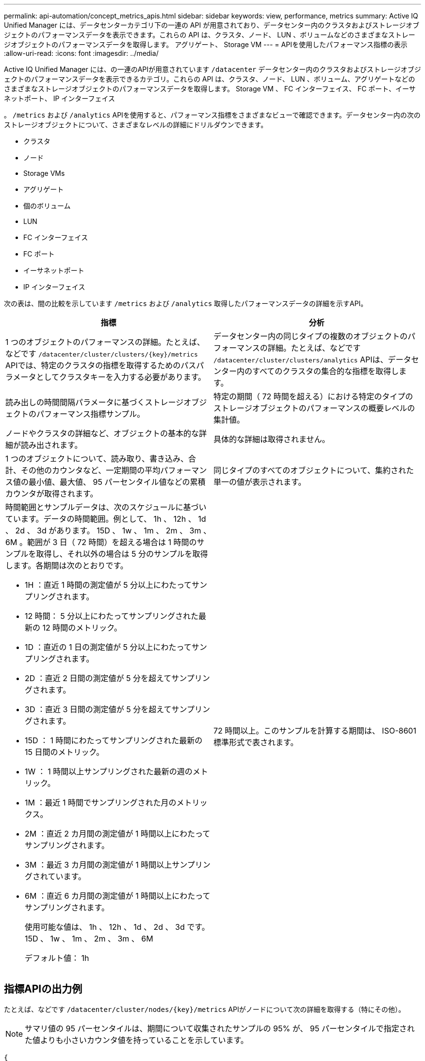 ---
permalink: api-automation/concept_metrics_apis.html 
sidebar: sidebar 
keywords: view, performance, metrics 
summary: Active IQ Unified Manager には、データセンターカテゴリ下の一連の API が用意されており、データセンター内のクラスタおよびストレージオブジェクトのパフォーマンスデータを表示できます。これらの API は、クラスタ、ノード、 LUN 、ボリュームなどのさまざまなストレージオブジェクトのパフォーマンスデータを取得します。 アグリゲート、 Storage VM 
---
= APIを使用したパフォーマンス指標の表示
:allow-uri-read: 
:icons: font
:imagesdir: ../media/


[role="lead"]
Active IQ Unified Manager には、の一連のAPIが用意されています `/datacenter` データセンター内のクラスタおよびストレージオブジェクトのパフォーマンスデータを表示できるカテゴリ。これらの API は、クラスタ、ノード、 LUN 、ボリューム、アグリゲートなどのさまざまなストレージオブジェクトのパフォーマンスデータを取得します。 Storage VM 、 FC インターフェイス、 FC ポート、イーサネットポート、 IP インターフェイス

。 `/metrics` および `/analytics` APIを使用すると、パフォーマンス指標をさまざまなビューで確認できます。データセンター内の次のストレージオブジェクトについて、さまざまなレベルの詳細にドリルダウンできます。

* クラスタ
* ノード
* Storage VMs
* アグリゲート
* 個のボリューム
* LUN
* FC インターフェイス
* FC ポート
* イーサネットポート
* IP インターフェイス


次の表は、間の比較を示しています `/metrics` および `/analytics` 取得したパフォーマンスデータの詳細を示すAPI。

[cols="2*"]
|===
| 指標 | 分析 


 a| 
1 つのオブジェクトのパフォーマンスの詳細。たとえば、などです `/datacenter/cluster/clusters/\{key}/metrics` APIでは、特定のクラスタの指標を取得するためのパスパラメータとしてクラスタキーを入力する必要があります。
 a| 
データセンター内の同じタイプの複数のオブジェクトのパフォーマンスの詳細。たとえば、などです `/datacenter/cluster/clusters/analytics` APIは、データセンター内のすべてのクラスタの集合的な指標を取得します。



 a| 
読み出しの時間間隔パラメータに基づくストレージオブジェクトのパフォーマンス指標サンプル。
 a| 
特定の期間（ 72 時間を超える）における特定のタイプのストレージオブジェクトのパフォーマンスの概要レベルの集計値。



 a| 
ノードやクラスタの詳細など、オブジェクトの基本的な詳細が読み出されます。
 a| 
具体的な詳細は取得されません。



 a| 
1 つのオブジェクトについて、読み取り、書き込み、合計、その他のカウンタなど、一定期間の平均パフォーマンス値の最小値、最大値、 95 パーセンタイル値などの累積カウンタが取得されます。
 a| 
同じタイプのすべてのオブジェクトについて、集約された単一の値が表示されます。



 a| 
時間範囲とサンプルデータは、次のスケジュールに基づいています。データの時間範囲。例として、 1h 、 12h 、 1d 、 2d 、 3d があります。 15D 、 1w 、 1m 、 2m 、 3m 、 6M 。範囲が 3 日（ 72 時間）を超える場合は 1 時間のサンプルを取得し、それ以外の場合は 5 分のサンプルを取得します。各期間は次のとおりです。

* 1H ：直近 1 時間の測定値が 5 分以上にわたってサンプリングされます。
* 12 時間： 5 分以上にわたってサンプリングされた最新の 12 時間のメトリック。
* 1D ：直近の 1 日の測定値が 5 分以上にわたってサンプリングされます。
* 2D ：直近 2 日間の測定値が 5 分を超えてサンプリングされます。
* 3D ：直近 3 日間の測定値が 5 分を超えてサンプリングされます。
* 15D ： 1 時間にわたってサンプリングされた最新の 15 日間のメトリック。
* 1W ： 1 時間以上サンプリングされた最新の週のメトリック。
* 1M ：最近 1 時間でサンプリングされた月のメトリックス。
* 2M ：直近 2 カ月間の測定値が 1 時間以上にわたってサンプリングされます。
* 3M ：最近 3 カ月間の測定値が 1 時間以上サンプリングされています。
* 6M ：直近 6 カ月間の測定値が 1 時間以上にわたってサンプリングされます。
+
使用可能な値は、 1h 、 12h 、 1d 、 2d 、 3d です。 15D 、 1w 、 1m 、 2m 、 3m 、 6M

+
デフォルト値： 1h


 a| 
72 時間以上。このサンプルを計算する期間は、 ISO-8601 標準形式で表されます。

|===


== 指標APIの出力例

たとえば、などです `/datacenter/cluster/nodes/\{key}/metrics` APIがノードについて次の詳細を取得する（特にその他）。


NOTE: サマリ値の 95 パーセンタイルは、期間について収集されたサンプルの 95% が、 95 パーセンタイルで指定された値よりも小さいカウンタ値を持っていることを示しています。

[listing]
----
{
     "iops": {
       "local": {
         "other": 100.53,
         "read": 100.53,
         "total": 100.53,
         "write": 100.53
       },
       "other": 100.53,
       "read": 100.53,
       "total": 100.53,
       "write": 100.53
     },
     "latency": {
       "other": 100.53,
       "read": 100.53,
       "total": 100.53,
       "write": 100.53
     },
     "performance_capacity": {
       "available_iops_percent": 0,
       "free_percent": 0,
       "system_workload_percent": 0,
       "used_percent": 0,
       "user_workload_percent": 0
     },
     "throughput": {
       "other": 100.53,
       "read": 100.53,
       "total": 100.53,
       "write": 100.53
     },
     "timestamp": "2018-01-01T12:00:00-04:00",
     "utilization_percent": 0
   }
 ],
 "start_time": "2018-01-01T12:00:00-04:00",
 "summary": {
   "iops": {
     "local_iops": {
       "other": {
         "95th_percentile": 28,
         "avg": 28,
         "max": 28,
         "min": 5
       },
       "read": {
         "95th_percentile": 28,
         "avg": 28,
         "max": 28,
         "min": 5
       },
       "total": {
         "95th_percentile": 28,
         "avg": 28,
         "max": 28,
         "min": 5
       },
       "write": {
         "95th_percentile": 28,
         "avg": 28,
         "max": 28,
         "min": 5
       }
     },
----


== 分析APIの出力例を示します

たとえば、などです `/datacenter/cluster/nodes/analytics` APIがすべてのノードに対して次の値を（特に）取得する。

[listing]
----
{     "iops": 1.7471,
     "latency": 60.0933,
     "throughput": 5548.4678,
     "utilization_percent": 4.8569,
     "period": 72,
     "performance_capacity": {
       "used_percent": 5.475,
       "available_iops_percent": 168350
     },
     "node": {
       "key": "37387241-8b57-11e9-8974-00a098e0219a:type=cluster_node,uuid=95f94e8d-8b4e-11e9-8974-00a098e0219a",
       "uuid": "95f94e8d-8b4e-11e9-8974-00a098e0219a",
       "name": "ocum-infinity-01",
       "_links": {
         "self": {
           "href": "/api/datacenter/cluster/nodes/37387241-8b57-11e9-8974-00a098e0219a:type=cluster_node,uuid=95f94e8d-8b4e-11e9-8974-00a098e0219a"
         }
       }
     },
     "cluster": {
       "key": "37387241-8b57-11e9-8974-00a098e0219a:type=cluster,uuid=37387241-8b57-11e9-8974-00a098e0219a",
       "uuid": "37387241-8b57-11e9-8974-00a098e0219a",
       "name": "ocum-infinity",
       "_links": {
         "self": {
           "href": "/api/datacenter/cluster/clusters/37387241-8b57-11e9-8974-00a098e0219a:type=cluster,uuid=37387241-8b57-11e9-8974-00a098e0219a"
         },
     "_links": {
       "self": {
         "href": "/api/datacenter/cluster/nodes/analytics"
       }
     }
   },
----


== 使用可能なAPIのリスト

次の表で、について説明します `/metrics` および `/analytics` APIの詳細をご覧ください。

[NOTE]
====
これらのAPIから返されるIOPSとパフォーマンスの指標には、たとえば2倍の値があります `100.53`。これらの浮動小数点値をパイプ（ | ）およびワイルドカード（ * ）文字でフィルタリングすることはできません。

====
[cols="3*"]
|===
| HTTP 動詞 | パス | 説明 


 a| 
`GET`
 a| 
`/datacenter/cluster/clusters/\{key}/metrics`
 a| 
クラスタキーの入力パラメータで指定したクラスタのパフォーマンスデータ（サンプルと概要）を取得します。クラスタキーと UUID 、時間範囲、 IOPS 、スループット、サンプル数などの情報が返されます。



 a| 
`GET`
 a| 
`/datacenter/cluster/clusters/analytics`
 a| 
は、データセンター内のすべてのクラスタのパフォーマンス指標の概要を取得します。必要な条件に基づいて結果をフィルタできます。集計 IOPS 、スループット、収集期間（時間数）などの値が返されます。



 a| 
`GET`
 a| 
`/datacenter/cluster/nodes/\{key}/metrics`
 a| 
ノードキーの入力パラメータで指定したノードのパフォーマンスデータ（サンプルとサマリ）を取得します。ノード UUID 、時間範囲、 IOPS 、スループット、レイテンシ、パフォーマンスの概要、収集されたサンプル数、利用率などの情報が返されます。



 a| 
`GET`
 a| 
`/datacenter/cluster/nodes/analytics`
 a| 
は、データセンター内のすべてのノードのパフォーマンス指標の概要を取得します。必要な条件に基づいて結果をフィルタできます。ノードキーやクラスタキーなどの情報、および集計 IOPS 、スループット、収集期間（時間数）などの値が返されます。



 a| 
`GET`
 a| 
`/datacenter/storage/aggregates/\{key}/metrics`
 a| 
aggregate キーの入力パラメータで指定したアグリゲートのパフォーマンスデータ（サンプルとサマリ）を取得します。時間範囲、 IOPS 、レイテンシ、スループット、パフォーマンス容量の概要、各カウンタで収集されたサンプル数、使用率などの情報が返されます。



 a| 
`GET`
 a| 
`/datacenter/storage/aggregates/analytics`
 a| 
データセンター内のすべてのアグリゲートのパフォーマンス指標の概要が取得されます。必要な条件に基づいて結果をフィルタできます。アグリゲートキーやクラスタキーなどの情報、および集計 IOPS 、スループット、収集期間（時間数）などの値が返されます。



 a| 
`GET`
 a| 
`/datacenter/storage/luns/\{key}/metrics`

`/datacenter/storage/volumes/\{key}/metrics`
 a| 
LUN またはボリュームキーの入力パラメータで指定された LUN またはファイル共有（ボリューム）のパフォーマンスデータ（サンプルとサマリ）を取得します。読み取り、書き込み、合計 IOPS 、レイテンシ、スループットの最小値、最大値、平均値の概要などの情報。 各カウンタについて収集されたサンプル数が返されます。



 a| 
`GET`
 a| 
`/datacenter/storage/luns/analytics`

`/datacenter/storage/volumes/analytics`
 a| 
データセンター内のすべての LUN またはボリュームのパフォーマンス指標の概要を取得します。必要な条件に基づいて結果をフィルタできます。Storage VM やクラスタキーなどの情報、および集計 IOPS 、スループット、収集期間（時間数）などの値が返されます。



 a| 
`GET`
 a| 
`/datacenter/svm/svms/{key}/metrics`
 a| 
Storage VM キーの入力パラメータで指定した Storage VM のパフォーマンスデータ（サンプルと概要）を取得します。など、サポートされている各プロトコルに基づくIOPSの概要 `nvmf, fcp, iscsi,` および `nfs`、スループット、レイテンシ、収集されたサンプル数が返されます。



 a| 
`GET`
 a| 
`/datacenter/svm/svms/analytics`
 a| 
は、データセンター内のすべての Storage VM のパフォーマンス指標の概要を取得します。必要な条件に基づいて結果をフィルタできます。Storage VM の UUID 、アグリゲート IOPS 、レイテンシ、スループット、収集期間（時間数）などの情報が返されます。



 a| 
`GET`
 a| 
`/datacenter/network/ethernet/ports/{key}/metrics`
 a| 
ポートキーの入力パラメータで指定された特定のイーサネットポートのパフォーマンス指標を取得します。サポートされている範囲から間隔（時間範囲）を指定すると、 API はその期間における最小、最大、平均パフォーマンス値などの累積カウンタを返します。



 a| 
`GET`
 a| 
`/datacenter/network/ethernet/ports/analytics`
 a| 
データセンター環境内のすべてのイーサネットポートのパフォーマンス指標の概要を取得します。クラスタとノードキー、 UUID 、スループット、収集期間、ポートの利用率などの情報が返されます。ポートキー、利用率、クラスタとノードの名前と UUID など、使用可能なパラメータで結果をフィルタリングできます。



 a| 
`GET`
 a| 
`/datacenter/network/fc/interfaces/{key}/metrics`
 a| 
インターフェイスキーの入力パラメータで指定した特定のネットワーク FC インターフェイスのパフォーマンス指標を取得します。サポートされている範囲から間隔（時間範囲）を指定すると、 API はその期間における最小、最大、平均パフォーマンス値などの累積カウンタを返します。



 a| 
`GET`
 a| 
`/datacenter/network/fc/interfaces/analytics`
 a| 
データセンター環境内のすべてのイーサネットポートのパフォーマンス指標の概要を取得します。クラスタと FC インターフェイスキーと UUID 、スループット、 IOPS 、レイテンシ、 Storage VM などの情報が返されます。クラスタと FC インターフェイスの名前と UUID 、 Storage VM 、スループットなど、使用可能なパラメータで結果をフィルタリングできます。



 a| 
`GET`
 a| 
`/datacenter/network/fc/ports/{key}/metrics`
 a| 
ポートキーの入力パラメータで指定した特定の FC ポートのパフォーマンス指標を取得します。サポートされている範囲から間隔（時間範囲）を指定すると、 API はその期間における最小、最大、平均パフォーマンス値などの累積カウンタを返します。



 a| 
`GET`
 a| 
`/datacenter/network/fc/ports/analytics`
 a| 
データセンター環境内のすべての FC ポートのパフォーマンス指標の概要を取得します。クラスタとノードキー、 UUID 、スループット、収集期間、ポートの利用率などの情報が返されます。ポートキー、利用率、クラスタとノードの名前と UUID など、使用可能なパラメータで結果をフィルタリングできます。



 a| 
`GET`
 a| 
`/datacenter/network/ip/interfaces/{key}/metrics`
 a| 
インターフェイスキーの入力パラメータで指定されたネットワーク IP インターフェイスのパフォーマンス指標を取得します。サポートされている範囲から間隔（時間範囲）を指定すると、サンプル数、累積カウンタ、スループット、送受信パケット数などの情報が返されます。



 a| 
`GET`
 a| 
`/datacenter/network/ip/interfaces/analytics`
 a| 
データセンター環境内のすべてのネットワーク IP インターフェイスのパフォーマンス指標の概要を取得します。クラスタと IP インターフェイスキー、 UUID 、スループット、 IOPS 、レイテンシなどの情報が返されます。クラスタと IP インターフェイスの名前と UUID 、 IOPS 、レイテンシ、スループットなど、使用可能なパラメータで結果をフィルタリングできます。

|===